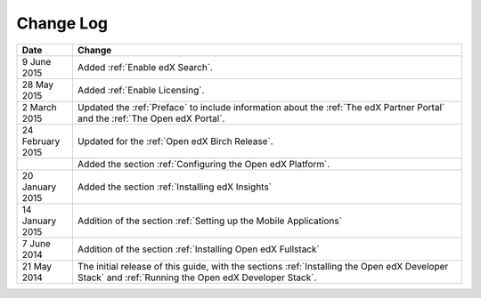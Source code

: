 ############
Change Log
############

.. list-table::
   :widths: 10 70
   :header-rows: 1

   * - Date
     - Change
   * - 9 June 2015
     - Added :ref:`Enable edX Search`.
   * - 28 May 2015
     - Added :ref:`Enable Licensing`.
   * - 2 March 2015
     - Updated the :ref:`Preface` to include information about the :ref:`The
       edX Partner Portal` and the :ref:`The Open edX Portal`.
   * - 24 February 2015
     - Updated for the :ref:`Open edX Birch Release`.
   * - 
     - Added the section :ref:`Configuring the Open edX Platform`.
   * - 20 January 2015
     - Added the section :ref:`Installing edX Insights`
   * - 14 January 2015
     - Addition of the section :ref:`Setting up the Mobile Applications`
   * - 7 June 2014
     - Addition of the section :ref:`Installing Open edX Fullstack`
   * - 21 May 2014
     - The initial release of this guide, with the sections :ref:`Installing
       the Open edX Developer Stack` and :ref:`Running the Open edX Developer
       Stack`.
